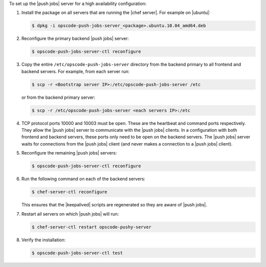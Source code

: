 .. The contents of this file may be included in multiple topics (using the includes directive).
.. The contents of this file should be modified in a way that preserves its ability to appear in multiple topics. 

To set up the |push jobs| server for a high availability configuration:

#. Install the package on all servers that are running the |chef server|. For example on |ubuntu|:

   .. code-block:: bash

      $ dpkg -i opscode-push-jobs-server_<package>.ubuntu.10.04_amd64.deb

#. Reconfigure the primary backend |push jobs| server:

   .. code-block:: bash

      $ opscode-push-jobs-server-ctl reconfigure

#. Copy the entire ``/etc/opscode-push-jobs-server`` directory from the backend primary to all frontend and backend servers. For example, from each server run:

   .. code-block:: bash
      
      $ scp -r <Bootstrap server IP>:/etc/opscode-push-jobs-server /etc

   or from the backend primary server:

   .. code-block:: bash
      
      $ scp -r /etc/opscode-push-jobs-server <each servers IP>:/etc

#. TCP protocol ports 10000 and 10003 must be open. These are the heartbeat and command ports respectively. They allow the |push jobs| server to communicate with the |push jobs| clients. In a configuration with both frontend and backend servers, these ports only need to be open on the backend servers. The |push jobs| server waits for connections from the |push jobs| client (and never makes a connection to a |push jobs| client).

#. Reconfigure the remaining |push jobs| servers:

   .. code-block:: bash

      $ opscode-push-jobs-server-ctl reconfigure

#. Run the following command on each of the backend servers:

   .. code-block:: bash

      $ chef-server-ctl reconfigure

   This ensures that the |keepalived| scripts are regenerated so they are aware of |push jobs|.

#. Restart all servers on which |push jobs| will run:

   .. code-block:: bash

      $ chef-server-ctl restart opscode-pushy-server

#. Verify the installation:

   .. code-block:: bash

      $ opscode-push-jobs-server-ctl test
